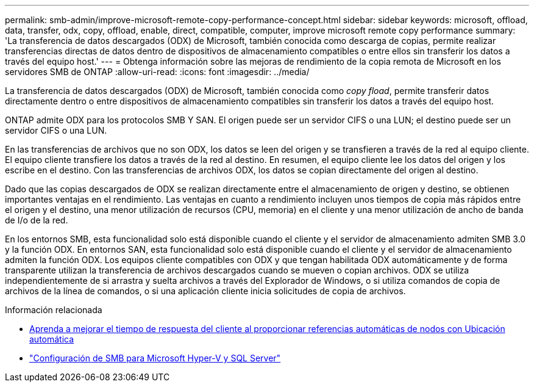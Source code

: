 ---
permalink: smb-admin/improve-microsoft-remote-copy-performance-concept.html 
sidebar: sidebar 
keywords: microsoft, offload, data, transfer, odx, copy, offload, enable, direct, compatible, computer, improve microsoft remote copy performance 
summary: 'La transferencia de datos descargados (ODX) de Microsoft, también conocida como descarga de copias, permite realizar transferencias directas de datos dentro de dispositivos de almacenamiento compatibles o entre ellos sin transferir los datos a través del equipo host.' 
---
= Obtenga información sobre las mejoras de rendimiento de la copia remota de Microsoft en los servidores SMB de ONTAP
:allow-uri-read: 
:icons: font
:imagesdir: ../media/


[role="lead"]
La transferencia de datos descargados (ODX) de Microsoft, también conocida como _copy fload_, permite transferir datos directamente dentro o entre dispositivos de almacenamiento compatibles sin transferir los datos a través del equipo host.

ONTAP admite ODX para los protocolos SMB Y SAN. El origen puede ser un servidor CIFS o una LUN; el destino puede ser un servidor CIFS o una LUN.

En las transferencias de archivos que no son ODX, los datos se leen del origen y se transfieren a través de la red al equipo cliente. El equipo cliente transfiere los datos a través de la red al destino. En resumen, el equipo cliente lee los datos del origen y los escribe en el destino. Con las transferencias de archivos ODX, los datos se copian directamente del origen al destino.

Dado que las copias descargados de ODX se realizan directamente entre el almacenamiento de origen y destino, se obtienen importantes ventajas en el rendimiento. Las ventajas en cuanto a rendimiento incluyen unos tiempos de copia más rápidos entre el origen y el destino, una menor utilización de recursos (CPU, memoria) en el cliente y una menor utilización de ancho de banda de I/o de la red.

En los entornos SMB, esta funcionalidad solo está disponible cuando el cliente y el servidor de almacenamiento admiten SMB 3.0 y la función ODX. En entornos SAN, esta funcionalidad solo está disponible cuando el cliente y el servidor de almacenamiento admiten la función ODX. Los equipos cliente compatibles con ODX y que tengan habilitada ODX automáticamente y de forma transparente utilizan la transferencia de archivos descargados cuando se mueven o copian archivos. ODX se utiliza independientemente de si arrastra y suelta archivos a través del Explorador de Windows, o si utiliza comandos de copia de archivos de la línea de comandos, o si una aplicación cliente inicia solicitudes de copia de archivos.

.Información relacionada
* xref:improve-client-response-node-referrals-concept.adoc[Aprenda a mejorar el tiempo de respuesta del cliente al proporcionar referencias automáticas de nodos con Ubicación automática]
* link:../smb-hyper-v-sql/index.html["Configuración de SMB para Microsoft Hyper-V y SQL Server"]

